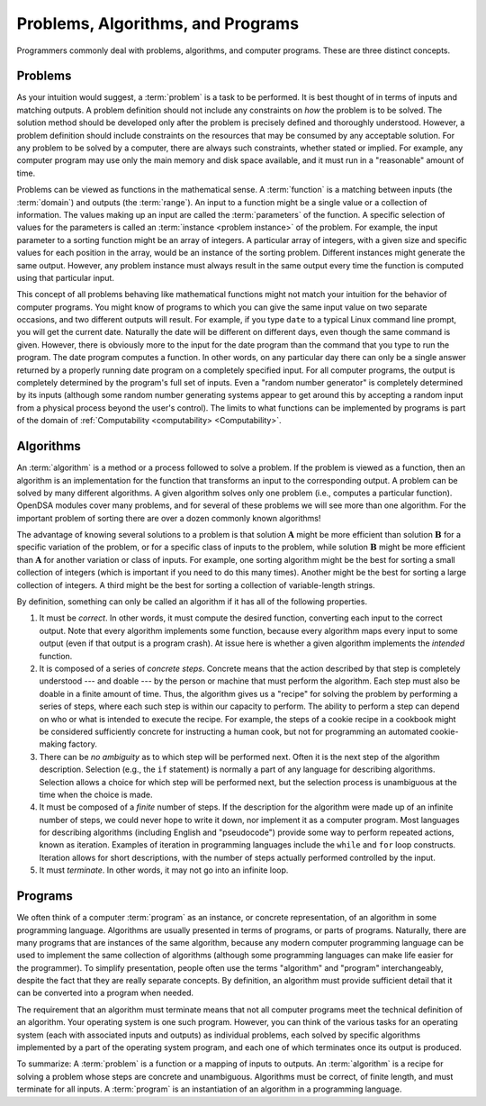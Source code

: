 .. This file is part of the OpenDSA eTextbook project. See
.. http://algoviz.org/OpenDSA for more details.
.. Copyright (c) 2012-2013 by the OpenDSA Project Contributors, and
.. distributed under an MIT open source license.

.. avmetadata::
   :author: Cliff Shaffer
   :satisfies: problems; algorithms; functions
   :topic: Algorithm Analysis

Problems, Algorithms, and Programs
==================================

Programmers commonly deal with problems, algorithms, and
computer programs.
These are three distinct concepts.

Problems
--------

As your intuition would suggest, a :term:`problem` is
a task to be performed.
It is best thought of in terms of inputs and matching outputs.
A problem definition should not include any constraints on
*how* the problem is to be solved.
The solution method should be developed only after the problem is
precisely defined and thoroughly understood.
However, a problem definition should include constraints on the
resources that may be consumed by any acceptable
solution.
For any problem to be solved by a computer, there are always such
constraints, whether stated or implied.
For example, any computer program may use only the main memory
and disk space available, and it must run in a "reasonable" amount
of time.

Problems can be viewed as functions in the mathematical sense.
A :term:`function` is a matching
between inputs (the :term:`domain`) and outputs (the :term:`range`).
An input to a function might be a single value or a
collection of information.
The values making up an input are called the
:term:`parameters` of the function.
A specific selection of values for the parameters is called an
:term:`instance <problem instance>` of the problem.
For example, the input parameter to a sorting function might be an
array of integers.
A particular array of integers, with a given size and specific values
for each position in the array, would be an instance of the sorting
problem.
Different instances might generate the same output.
However, any problem instance must always result in the same output
every time the function is computed using that particular input.

This concept of all problems behaving like mathematical functions
might not match your intuition for the behavior of computer programs.
You might know of programs to which you can give the same input value
on two separate occasions, and two different outputs will result.
For example, if you type ``date`` to a typical Linux command
line prompt, you will get the current date.
Naturally the date will be different on different days, even though
the same command is given.
However, there is obviously more to the input for the date program
than the command that you type to run the program.
The date program computes a function.
In other words, on any particular day there can only be a single
answer returned by a properly running date program on a completely
specified input.
For all computer programs, the output is completely determined by the
program's full set of inputs.
Even a "random number generator" is completely determined by its
inputs (although some random number generating systems appear to get
around this by accepting a random input from a physical
process beyond the user's control).
The limits to what functions can be implemented by programs is part of
the domain of :ref:`Computability <computability> <Computability>`.

Algorithms
----------

An :term:`algorithm` is a method or a process followed to
solve a problem.
If the problem is viewed as a function, then an algorithm is an
implementation for the function
that transforms an input to the corresponding output.
A problem can be solved by many different algorithms.
A given algorithm solves only one
problem (i.e., computes a particular function).
OpenDSA modules cover many problems, and for several of these
problems we will see more than one algorithm.
For the important problem of sorting there are over a dozen commonly
known algorithms!

The advantage of knowing several solutions to a problem is that
solution :math:`\mathbf{A}` might be more efficient than solution
:math:`\mathbf{B}` for a specific variation of the problem, or for a
specific class of inputs to the problem, while solution
:math:`\mathbf{B}` might be more efficient than 
:math:`\mathbf{A}` for another variation or class of inputs.
For example, one sorting algorithm might be the best
for sorting a small collection of integers (which is important if you
need to do this many times).
Another might be the best for sorting a large collection of integers.
A third might be the best for sorting a collection of variable-length
strings.

By definition, something can only be called an algorithm if it has all
of the following properties.

#. It must be *correct*.
   In other words, it must compute the desired function, converting
   each input to the correct output.
   Note that every algorithm implements some function,
   because every algorithm maps every input to some output (even if
   that output is a program crash).
   At issue here is whether a given algorithm implements the 
   *intended* function.

#. It is composed of a series of *concrete steps*.
   Concrete means that the action described by that step is
   completely understood --- and doable --- by the person or machine
   that must perform the algorithm.
   Each step must also be doable in a finite amount of time.
   Thus, the algorithm gives us a "recipe" for solving the problem by
   performing a series of steps, where each such step is within our
   capacity to perform.
   The ability to perform a step can depend on who or what is intended
   to execute the recipe.
   For example, the steps of a cookie recipe in a cookbook might be
   considered sufficiently concrete for instructing a human cook,
   but not for programming an automated cookie-making factory.

#. There can be *no ambiguity* as to which step will be performed
   next.
   Often it is the next step of the algorithm description.
   Selection (e.g., the ``if`` statement)
   is normally a part of any language for describing algorithms.
   Selection allows a choice for which step will be
   performed next, but the selection process is unambiguous at the
   time when the choice is made.

#. It must be composed of a *finite* number of steps.
   If the description for the algorithm were made up of an infinite
   number of steps, we could never hope to write it down, nor
   implement it as a computer program.
   Most languages for describing algorithms (including English
   and "pseudocode") provide some way to perform
   repeated actions, known as iteration.
   Examples of iteration in programming languages include the
   ``while`` and ``for`` loop constructs.
   Iteration allows for short descriptions, with the number of
   steps actually performed controlled by the input.

#. It must *terminate*.
   In other words, it may not go into an infinite loop.

Programs
--------

We often think of a computer :term:`program` as an
instance, or concrete representation, of an algorithm in some
programming language.
Algorithms are usually presented in terms of programs,
or parts of programs.
Naturally, there are many programs that are instances of the same
algorithm, because any modern computer programming language can be
used to implement the same collection of algorithms (although some
programming languages can make life easier for the programmer).
To simplify presentation,
people often use the terms "algorithm" and "program" interchangeably,
despite the fact that they are really separate concepts.
By definition, an algorithm must provide sufficient
detail that it can be converted into a program when needed.

The requirement that an algorithm must terminate means that not all
computer programs meet the technical definition of an algorithm.
Your operating system is one such program.
However, you can think of the various tasks for an operating system
(each with associated inputs and outputs) as individual problems,
each solved by specific algorithms implemented by a part of the
operating system program, and each one of which terminates once its
output is produced.

To summarize:
A :term:`problem` is a function or a mapping of
inputs to outputs.
An :term:`algorithm` is a recipe for
solving a problem whose steps are concrete and unambiguous.
Algorithms must be correct, of finite length, and must terminate
for all inputs.
A :term:`program` is an instantiation of an algorithm
in a programming language.

.. todo::
   :type: SlideShow

   Here we need a visual description of the definitions of a problem, problem instance, algorithm, and program.  In this visualization, we may present the problem of sorting. The sorting problem here is a function that maps a specific problem instance to the desired output. An array of integers of size $n$ is randomly generated to represent a problem instance. Then an algorithm would be a recipe of mapping the problem instance to the desired output. We may present here bubble sort and merge sort as two recipes. We should give an example when the problem instance can have an effect on the efficiency of the algorithm (i.e. number of swaps for bubble sort in a sorted Vs. unsorted array). Finally, a program is an implementation of the algorithm in a specific programming language. So, here we may present the implemenation of bubble sort in C++ as an example of a program.  
